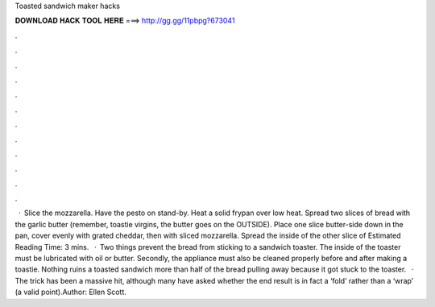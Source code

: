 Toasted sandwich maker hacks

𝐃𝐎𝐖𝐍𝐋𝐎𝐀𝐃 𝐇𝐀𝐂𝐊 𝐓𝐎𝐎𝐋 𝐇𝐄𝐑𝐄 ===> http://gg.gg/11pbpg?673041

.

.

.

.

.

.

.

.

.

.

.

.

 · Slice the mozzarella. Have the pesto on stand-by. Heat a solid frypan over low heat. Spread two slices of bread with the garlic butter (remember, toastie virgins, the butter goes on the OUTSIDE). Place one slice butter-side down in the pan, cover evenly with grated cheddar, then with sliced mozzarella. Spread the inside of the other slice of Estimated Reading Time: 3 mins.  · Two things prevent the bread from sticking to a sandwich toaster. The inside of the toaster must be lubricated with oil or butter. Secondly, the appliance must also be cleaned properly before and after making a toastie. Nothing ruins a toasted sandwich more than half of the bread pulling away because it got stuck to the toaster.  · The trick has been a massive hit, although many have asked whether the end result is in fact a ‘fold’ rather than a ‘wrap’ (a valid point).Author: Ellen Scott.